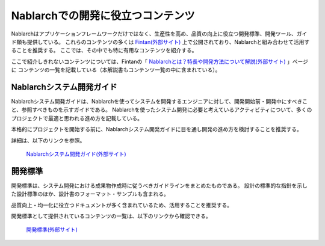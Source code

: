 ==================================
Nablarchでの開発に役立つコンテンツ
==================================

Nablarchはアプリケーションフレームワークだけではなく、生産性を高め、品質の向上に役立つ開発標準、開発ツール、ガイド類も提供している。
これらのコンテンツの多くは `Fintan(外部サイト) <https://fintan.jp/>`_ 上で公開されており、Nablarchと組み合わせて活用することを推奨する。
ここでは、その中でも特に有用なコンテンツを紹介する。

ここで紹介しきれないコンテンツについては、Fintanの「 `Nablarchとは？特長や開発方法について解説(外部サイト) <https://fintan.jp/page/1868/>`_ 」ページに
コンテンツの一覧を記載している（本解説書もコンテンツ一覧の中に含まれている）。


.. _system_development_guide:

Nablarchシステム開発ガイド
==========================

Nablarchシステム開発ガイドは、Nablarchを使ってシステムを開発するエンジニアに対して、開発開始前・開発中にすべきこと、参照すべきものを示すガイドである。
Nablarchを使ったシステム開発に必要と考えているアクティビティについて、多くのプロジェクトで最適と思われる進め方を記載している。

本格的にプロジェクトを開始する前に、Nablarchシステム開発ガイドに目を通し開発の進め方を検討することを推奨する。

詳細は、以下のリンクを参照。

 | `Nablarchシステム開発ガイド(外部サイト) <https://fintan.jp/page/252/>`__


.. _development_standards:

開発標準
========

開発標準は、システム開発における成果物作成時に従うべきガイドラインをまとめたものである。
設計の標準的な指針を示した設計標準のほか、設計書のフォーマット・サンプルも含まれる。

品質向上・均一化に役立つドキュメントが多く含まれているため、活用することを推奨する。

開発標準として提供されているコンテンツの一覧は、以下のリンクから確認できる。

 | `開発標準(外部サイト) <https://fintan.jp/page/1868/#development-standards>`__
